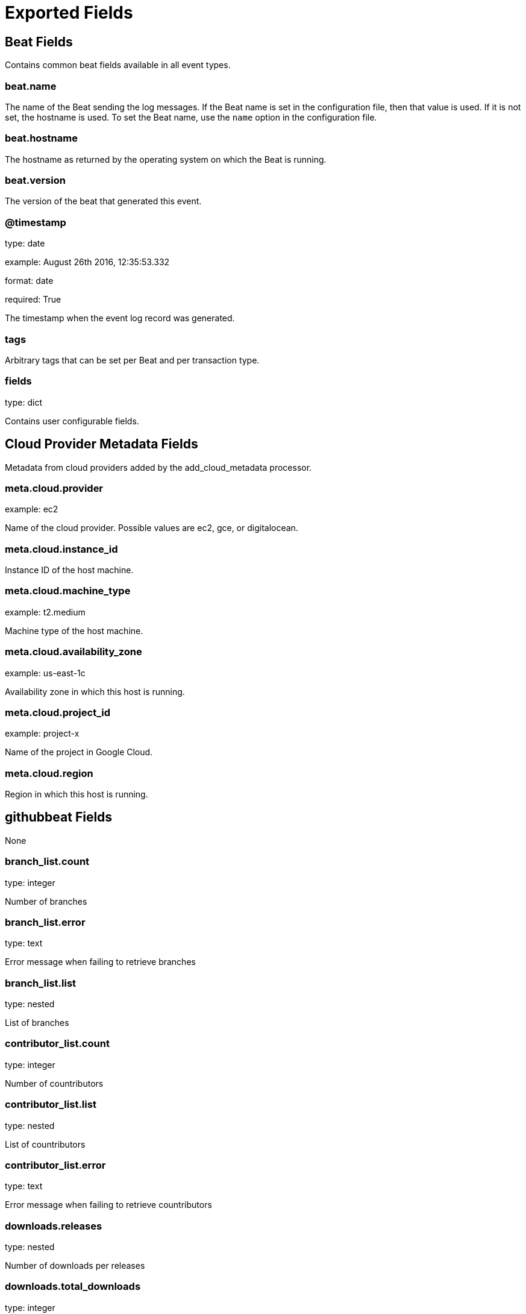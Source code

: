 
////
This file is generated! See _meta/fields.yml and scripts/generate_field_docs.py
////

[[exported-fields]]
= Exported Fields

[partintro]

--
This document describes the fields that are exported by Githubbeat. They are
grouped in the following categories:

* <<exported-fields-beat>>
* <<exported-fields-cloud>>
* <<exported-fields-githubbeat>>

--
[[exported-fields-beat]]
== Beat Fields

Contains common beat fields available in all event types.



[float]
=== beat.name

The name of the Beat sending the log messages. If the Beat name is set in the configuration file, then that value is used. If it is not set, the hostname is used. To set the Beat name, use the `name` option in the configuration file.


[float]
=== beat.hostname

The hostname as returned by the operating system on which the Beat is running.


[float]
=== beat.version

The version of the beat that generated this event.


[float]
=== @timestamp

type: date

example: August 26th 2016, 12:35:53.332

format: date

required: True

The timestamp when the event log record was generated.


[float]
=== tags

Arbitrary tags that can be set per Beat and per transaction type.


[float]
=== fields

type: dict

Contains user configurable fields.


[[exported-fields-cloud]]
== Cloud Provider Metadata Fields

Metadata from cloud providers added by the add_cloud_metadata processor.



[float]
=== meta.cloud.provider

example: ec2

Name of the cloud provider. Possible values are ec2, gce, or digitalocean.


[float]
=== meta.cloud.instance_id

Instance ID of the host machine.


[float]
=== meta.cloud.machine_type

example: t2.medium

Machine type of the host machine.


[float]
=== meta.cloud.availability_zone

example: us-east-1c

Availability zone in which this host is running.


[float]
=== meta.cloud.project_id

example: project-x

Name of the project in Google Cloud.


[float]
=== meta.cloud.region

Region in which this host is running.


[[exported-fields-githubbeat]]
== githubbeat Fields

None


[float]
=== branch_list.count

type: integer

Number of branches


[float]
=== branch_list.error

type: text

Error message when failing to retrieve branches


[float]
=== branch_list.list

type: nested

List of branches


[float]
=== contributor_list.count

type: integer

Number of countributors


[float]
=== contributor_list.list

type: nested

List of countributors


[float]
=== contributor_list.error

type: text

Error message when failing to retrieve countributors


[float]
=== downloads.releases

type: nested

Number of downloads per releases


[float]
=== downloads.total_downloads

type: integer

Total number of downloads for all releases


[float]
=== downloads.error

type: text

Error message when failing to retrieve downloads


[float]
=== fork_list.count

type: integer

Number of forks


[float]
=== fork_list.error

type: text

Error message when failing to retrieve forks


[float]
=== fork_list.list

type: nested

List of forks


[float]
=== forks

type: integer

required: True

Number of forks


[float]
=== languages.count

type: integer

Number of programming languages used in this repo


[float]
=== languages.error

type: text

Error message when failing to retrieve programming languages


[float]
=== languages.list

type: nested

List of programming languages used in this repo


[float]
== license Fields

License information


[float]
=== license.key

type: keyword

[float]
=== license.name

type: keyword

[float]
=== license.path

type: keyword

[float]
=== license.sha

type: keyword

[float]
=== license.spdx_id

type: keyword

[float]
=== network

type: integer

required: True

Current network count


[float]
=== open_issues

type: integer

required: True

Current open issues count


[float]
=== owner

type: keyword

required: True

Repository owner


[float]
== participation Fields

Participation data



[float]
=== participation.all

type: integer

[float]
=== participation.community

type: integer

[float]
=== participation.owner

type: integer

[float]
=== participation.period

type: keyword

[float]
=== participation.error

type: text

[float]
=== repo

type: keyword

required: True

Repository name


[float]
=== size

type: integer

required: True

Current repo size (bytes)


[float]
=== stargazers

type: integer

required: True

Current stargazers count


[float]
=== subscribers

type: integer

required: True

Current subscribers count


[float]
=== watchers

type: integer

required: True

Current watchers count


